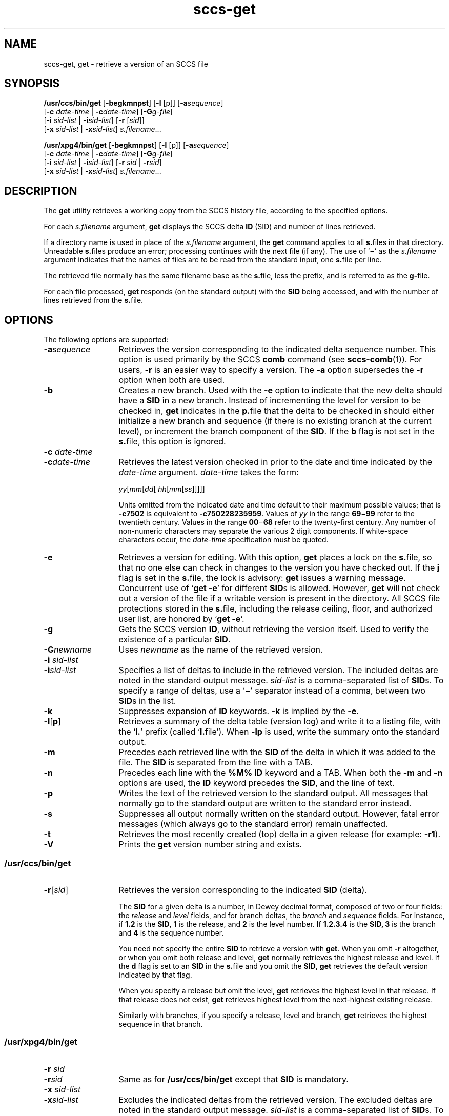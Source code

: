 '\" te
.\" CDDL HEADER START
.\"
.\" The contents of this file are subject to the terms of the
.\" Common Development and Distribution License (the "License").  
.\" You may not use this file except in compliance with the License.
.\"
.\" You can obtain a copy of the license at usr/src/OPENSOLARIS.LICENSE
.\" or http://www.opensolaris.org/os/licensing.
.\" See the License for the specific language governing permissions
.\" and limitations under the License.
.\"
.\" When distributing Covered Code, include this CDDL HEADER in each
.\" file and include the License file at usr/src/OPENSOLARIS.LICENSE.
.\" If applicable, add the following below this CDDL HEADER, with the
.\" fields enclosed by brackets "[]" replaced with your own identifying
.\" information: Portions Copyright [yyyy] [name of copyright owner]
.\"
.\" CDDL HEADER END
.\" Copyright (c) 1999, Sun Microsystems, Inc. All Rights Reserved
.\" Copyright 2007-2011 J. Schilling
.TH sccs-get 1 "2011/04/03" "SunOS 5.11" "User Commands"
.SH NAME
sccs-get, get \- retrieve a version of an SCCS file
.SH SYNOPSIS
.LP
.nf
\fB/usr/ccs/bin/get\fR [\fB-begkmnpst\fR] [\fB-l\fR [p]] [\fB-a\fR\fIsequence\fR] 
    [\fB-c\fR \fIdate-time\fR | \fB-c\fR\fIdate-time\fR] [\fB-G\fR\fIg-file\fR] 
    [\fB-i\fR \fIsid-list\fR | \fB-i\fR\fIsid-list\fR] [\fB-r\fR [\fIsid\fR]] 
    [\fB-x\fR \fIsid-list\fR | \fB-x\fR\fIsid-list\fR] \fIs.filename\fR...
.fi
.LP
.nf
\fB/usr/xpg4/bin/get\fR [\fB-begkmnpst\fR] [\fB-l\fR [p]] [\fB-a\fR\fIsequence\fR] 
    [\fB-c\fR \fIdate-time\fR | \fB-c\fR\fIdate-time\fR] [\fB-G\fR\fIg-file\fR] 
    [\fB-i\fR \fIsid-list\fR | \fB-i\fR\fIsid-list\fR] [\fB-r\fR \fIsid\fR | \fB-r\fR\fIsid\fR] 
    [\fB-x\fR \fIsid-list\fR | \fB-x\fR\fIsid-list\fR] \fIs.filename\fR...
.fi

.SH DESCRIPTION

.LP
The \fBget\fR utility retrieves a working copy from the SCCS history file, according to the specified options.
.sp

.LP
For each \fIs.filename\fR argument, \fBget\fR displays the  SCCS delta \fBID\fR (SID) and number of lines retrieved.
.sp

.LP
If a directory name is used in place of the \fIs.filename\fR argument, the \fBget\fR command applies to all \fBs.\fRfiles in that directory. Unreadable \fBs.\fRfiles produce an error; processing continues with the next file (if any). The use of `\fB\(mi\fR' as the \fIs.filename\fR argument indicates that the names of files are to be read from the standard input, one \fBs.\fRfile per
line.
.sp

.LP
The retrieved file normally has the same filename base as the \fBs.\fRfile, less the prefix, and is  referred to as the \fBg-\fRfile.
.sp

.LP
For each file processed, \fBget\fR responds (on the standard output) with the \fBSID\fR being accessed, and with the number of lines retrieved from the \fBs.\fRfile.
.sp

.SH OPTIONS

.LP
The following options are supported:
.sp

.sp
.ne 2
.TP 13
\fB\fB-a\fR\fIsequence\fR\fR
Retrieves the version corresponding to the indicated delta sequence number. This option is used primarily by the SCCS \fBcomb\fR command (see 
\fBsccs-comb\fR(1)). For users, \fB-r\fR is an easier way to specify a version. The \fB-a\fR option supersedes the \fB-r\fR option when both are used.
.sp
.ne 2
.TP
\fB\fB-b\fR\fR
Creates a new branch. Used with the \fB-e\fR option to indicate that the new delta should have a \fBSID\fR in a new branch. Instead of incrementing the level for version to be checked in, \fBget\fR indicates in the \fBp.\fRfile that the delta to be checked in should either initialize a new branch and sequence (if there is no existing branch at the current level), or
increment the branch component of the \fBSID\fR. If the \fBb\fR flag is not set in the \fBs.\fRfile, this option is ignored.
.sp
.ne 2
.TP
\fB\fB-c\fR \fIdate-time\fR
.TP
\fB-c\fR\fIdate-time\fR\fR
Retrieves the latest version checked in prior to the date and time indicated by the \fIdate-time\fR argument. \fIdate-time\fR takes the form:
.sp

.sp
 \fIyy\fR[\fImm\fR[\fIdd\fR[ \fIhh\fR[\fImm\fR[\fIss\fR]\|]\|]\|]\|]
.sp

.sp
Units omitted from the indicated date and time default to their maximum possible values; that is \fB\fR\fB-c\fR\fB7502\fR is equivalent to \fB\fR\fB-c\fR\fB750228235959\fR. Values of \fIyy\fR in the range \fB69\fR\(mi\fB99\fR refer to the twentieth century. Values in the range \fB00\fR\(mi\fB68\fR refer to the twenty-first century. Any number of non-numeric characters may separate
the various 2 digit components. If white-space characters occur, the \fIdate-time\fR specification must be quoted.
.sp
.ne 2
.TP
\fB\fB-e\fR\fR
Retrieves a version for editing. With this option, \fBget\fR places a lock on the \fBs.\fRfile, so that no one else can check in changes to the version  you have checked out. If the \fBj\fR flag is set in the \fBs.\fRfile, the lock is advisory: \fBget\fR issues a warning message. Concurrent use of `\fBget\fR  \fB-e\fR' for different \fBSID\fRs is allowed. However, \fBget\fR will not check out a version of the file if a writable version is present in the directory. All SCCS file protections stored in the \fBs.\fRfile, including the release ceiling, floor, and authorized user list, are honored by `\fBget\fR \fB-e\fR'.
.sp
.ne 2
.TP
\fB\fB-g\fR\fR
Gets the SCCS version \fBID\fR, without retrieving the version itself. Used to verify the existence of a particular \fBSID\fR.
.sp
.ne 2
.TP
\fB\fB-G\fR\fInewname\fR\fR
Uses \fInewname\fR as the name of the retrieved version.
.sp
.ne 2
.TP
\fB\fB-i\fR \fIsid-list\fR
.TP
\fB-i\fR\fIsid-list\fR\fR
Specifies a list of deltas to include in the retrieved version. The included deltas are noted in the standard output message. \fIsid-list\fR is a comma-separated list of \fBSID\fRs. To specify a range of deltas, use a  `\fB\(mi\fR' separator instead of a comma, between two \fBSID\fRs in the list.
.sp
.ne 2
.TP
\fB\fB-k\fR\fR
Suppresses expansion of \fBID\fR keywords. \fB-k\fR is implied by the \fB-e\fR.
.sp
.ne 2
.TP
\fB\fB-l\fR\|[\|\fBp\fR\|]\fR
Retrieves a summary of the delta table (version log) and write it to a listing file, with the `\fBl.\fR' prefix (called `\fBl.\fRfile'). When \fB-lp\fR is used, write the summary onto the standard output.
.sp
.ne 2
.TP
\fB\fB-m\fR\fR
Precedes each retrieved line with the \fBSID\fR of the delta in which it was added to the file. The \fBSID\fR is separated from the line with a TAB.
.sp
.ne 2
.TP
\fB\fB-n\fR\fR
Precedes each line with the \fB%\&M%\fR \fBID\fR keyword and a TAB. When both the \fB-m\fR and \fB-n\fR options are used, the \fBID\fR keyword precedes the \fBSID\fR, and the line of text.
.sp
.ne 2
.TP
\fB\fB-p\fR\fR
Writes the text of the retrieved version to the standard output. All messages that normally go to the standard output are written to the standard error instead.
.sp
.ne 2
.TP
\fB\fB-s\fR\fR
Suppresses all output normally written on the standard output. However, fatal error messages (which always go to the standard error) remain unaffected.
.sp
.ne 2
.TP
\fB\fB-t\fR\fR
Retrieves the most recently created (top) delta in a given release (for example: \fB-r1\fR).
.ne 3
.TP
.B \-V
Prints the
.B get
version number string and exists.

.SS /usr/ccs/bin/get

.sp
.ne 2
.TP 13
\fB\fB-r\fR[\fIsid\fR]\fR
Retrieves the version corresponding to the indicated \fBSID\fR (delta).
.sp

.sp
The \fBSID\fR for a given delta is a number, in Dewey decimal format, composed of two or four fields: the \fIrelease\fR and \fIlevel\fR fields, and for branch deltas, the \fIbranch\fR and \fIsequence\fR fields.  For instance, if \fB1.2\fR is the \fBSID\fR, \fB1\fR is the release, and \fB2\fR is the level number.  If \fB1.2.3.4\fR is the \fBSID,\fR \fB3\fR is the branch and \fB4\fR is the sequence number.
.sp

.sp
You need not specify the entire \fBSID\fR to retrieve a version with \fBget\fR. When you omit \fB-r\fR altogether, or when you omit both release and level, \fBget\fR normally retrieves the highest release and level.  If the \fBd\fR flag is set to an \fBSID\fR in the \fBs.\fRfile and you omit the \fBSID\fR, \fBget\fR retrieves the default
version indicated by that flag.
.sp

.sp
When you specify a release but omit the level, \fBget\fR retrieves the highest level in that release. If that release does not exist, \fBget\fR retrieves highest level from the next-highest existing release.
.sp

.sp
Similarly with branches, if you specify a release, level and branch, \fBget\fR retrieves the highest sequence in that branch.
.sp

.RE

.SS /usr/xpg4/bin/get

.ne 2
.TP 13
\fB\fB-r\fR \fIsid\fR
.TP
\fB-r\fR\fIsid\fR\fR
Same as for \fB/usr/ccs/bin/get\fR except that \fBSID\fR is mandatory.
.sp
.ne 2
.TP
\fB\fB-x\fR \fIsid-list\fR
.TP
\fB-x\fR\fIsid-list\fR\fR
Excludes the indicated deltas from the retrieved version. The excluded deltas are noted in the standard output message. \fIsid-list\fR is a comma-separated list of \fBSID\fRs. To specify a range of deltas, use a  `\fB\(mi\fR' separator instead of a comma, between two  \fBSID\fRs in the list.

.SH OUTPUT

.SS /usr/ccs/bin/get

.LP
The output format for \fB/usr/ccs/bin/get\fR is as follows:
.sp

.LP
.in +2
.nf
\fB"%s\en%d lines\en"\fR, <\fISID\fR>, <\fInumber of lines\fR>
.fi
.in -2
.sp

.SS /usr/xpg4/bin/get

.LP
The output format for \fB/usr/xpg4/bin/get\fR is as follows:
.sp

.LP
.in +2
.nf
\fB"%s\en%d\en"\fR, <\fISID\fR>, <\fInumber of lines\fR>
.fi
.in -2
.sp

.SH USAGE

.LP
Usage guidelines are as follows:
.sp

.SS ID Keywords

.LP
In the absence of \fB-e\fR or \fB-k\fR, \fBget\fR expands the following  \fBID\fR keywords by replacing them with the indicated values in the text of the retrieved source.
.sp

.LP

.sp
.TS
tab() box;
cw(.79i) |cw(4.71i) 
lw(.79i) |lw(4.71i) 
.
\fIKeyword\fR\fIValue\fR
_
\fB%\&A%\fRT{
Shorthand notation for an ID line with 
data for 
\fBwhat\fR(1)\fB: %\&Z%%\&Y%  %\&M%  %\&I%%\&Z%\fR
T}
_
\fB%\&B%\fRSID branch component
_
\fB%\&C%\fRT{
Current line number. Intended for identifying messages output by the program such as ``\fIthis shouldn't have happened\fR'' type errors.  It is \fInot\fR intended to be used on every line to provide sequence numbers.
T}
_
\fB%\&D%\fRCurrent date: \fIyy\fR/\fImm\fR/\fIdd\fR
_
\fB%\&d%\fRCurrent date: \fIyyyy\fR/\fImm\fR/\fIdd\fR
_
\fB%\&E%\fRT{
Date newest applied delta was created: \fIyy\fR/\fImm\fR/\fIdd\fR
T}
_
\fB%\&e%\fRT{
Date newest applied delta was created: \fIyyyy\fR/\fImm\fR/\fIdd\fR
T}
_
\fB%\&F%\fR\fBSCCS\fR \fBs.\fRfile name
_
\fB%\&G%\fRT{
Date newest applied delta was created: \fImm\fR/\fIdd\fR/\fIyy\fR
T}
_
\fB%\&g%\fRT{
Date newest applied delta was created: \fImm\fR/\fIdd\fR/\fIyyyy\fR
T}
_
\fB%\&H%\fRCurrent date: \fImm\fR\fB/\fR\fIdd\fR\fB/\fR\fIyy\fR
_
\fB%\&h%\fRCurrent date: \fImm\fR\fB/\fR\fIdd\fR\fB/\fR\fIyyyy\fR
_
\fB%\&I%\fR\fBSID\fR of the retrieved version: \fB%\&R%.%\&L%.%\&B%.%\&S%\fR
_
\fB%\&L%\fR\fBSID\fR level component
_
\fB%\&M%\fRT{
Module name: either the value of the \fBm\fR flag in the \fBs.\fRfile (see 
\fBsccs-admin\fR(1)), or the name of the \fBs.\fRfile less the prefix
T}
_
T{
\fB%\&P%\fR
T}Fully qualified \fBs.\fRfile name
_
\fB%\&Q%\fRValue of the \fBq\fR flag in the \fBs.\fRfile
_
\fB%\&R%\fR\fBSID\fR Release component
_
\fB%\&S%\fR\fBSID\fR Sequence component
_
\fB%\&T%\fRCurrent time: \fIhh\fR\fB:\fR\fImm\fR\fB:\fR\fIss\fR
_
\fB%\&U%\fRT{
Time the newest applied delta was created: \fIhh\fR\fB:\fR\fImm\fR\fB:\fR\fIss\fR
T}
_
\fB%\&W%\fRT{
Shorthand notation for an \fBID\fR line with data for \fBwhat\fR: \fB%\&Z%%\&M%  %\&I%\fR
T}
_
\fB%\&Y%\fRT{
Module type: value of the \fBt\fR flag in the \fBs.\fRfile
T}
_
\fB%\&Z%\fRT{
4-character string: `\fB@(#)\fR', recognized by \fBwhat\fR
T}
.TE
.LP
A line with a string in the form \fB%\&sccs.include.\fIfilename\fB\&%\fR is replaced by
the content of the file
.IR filename .
The file is searched for in the path list found in the environment variable
.BR SCCS_INCLUDEPATH .
.LP
The keywords
.BR %\&d\&% ", " %\&e\&% ", " %\&g\&%
and
.B %\&h\&%
are only expanded if either the 
.B `x'
flag has been set by the 
.BR admin (1)
command or if the expansion for a specific keyword has been enabled
via the
.B `y'
flag.

.SS ID String

.LP
The table below explains how the  SCCS identification string is  determined for retrieving and creating deltas.
.sp

.LP

.sp
.TS
tab() box;
cbw(.92i) sw(.92i) sw(1.38i) sw(.92i) sw(1.38i)
cw(.92i) |cw(.92i) |cw(1.38i) |cw(.92i) |cw(1.38i)
cw(.92i) |cw(.92i) |cw(1.38i) |cw(.92i) |cw(1.38i)
lw(.92i) |lw(.92i) |lw(1.38i) |lw(.92i) |lw(1.38i)
.
Determination of SCCS Identification String
_
SID \fB(1)\fP\fB-b\fR OptionOtherSIDSID of Delta
SpecifiedUsed \fB(2)\fPConditionsRetrievedto be Created
_
none \fB(3)\fPnoR defaults to mRmR.mLmR.(mL+1)
none \fB(3)\fPyesR defaults to mRmR.mLmR.mL.(mB+1).1
RnoR > mRmR.mLR.1 \fB(4)\fP
RnoR = mRmR.mLmR.(mL+1)
RyesR > mRmR.mLmR.mL.(mB+1).1
RyesR = mRmR.mLmR.mL.(mB+1).1
R\(miT{
R < mR and R does \fInot\fR exist
T}hR.mL \fB(5)\fPhR.mL.(mB+1).1
R\(miT{
Trunk succ. \fB(6)\fP in release > R and R exists
T}R.mLR.mL.(mB+1).1
R.LnoNo trunk succ.R.LR.(L+1)
R.LyesNo trunk succ.R.LR.L.(mB+1).1
R.L\(miT{
Trunk succ. in release \(>= R
T}R.LR.L.(mB+1).1
R.L.BnoNo branch succ.R.L.B.mSR.L.B.(mS+1)
R.L.ByesNo branch succ.R.L.B.mSR.L.(mB+1).1
R.L.B.SnoNo branch succ.R.L.B.SR.L.B.(S+1)
R.L.B.SyesNo branch succ. R.L.B.SR.L.(mB+1).1
R.L.B.S\(miBranch succ.R.L.B.SR.L.(mB+1).1
.TE

.sp
.ne 2
.mk
.na
\fB(1)\fR
.ad
.RS 5n
.rt  
`R', `L', `B', and `S' are the `release', `level', `branch', and `sequence' components of the \fBSID\fR, respectively; `m' means `maximum'. Thus, for example, `R.mL' means `the maximum level number within release R'; `R.L.(mB+1).1' means `the first sequence number on the \fInew\fR branch (that is, maximum branch number plus one) of level L within release R'. \fINote:\fR If the \fBSID\fR specified is of the form `R.L', `R.L.B', or `R.L.B.S', each of the specified components \fImust\fR exist.
.sp

.RE

.sp
.ne 2
.mk
.na
\fB(2)\fR
.ad
.RS 5n
.rt  
The \fB-b\fR option is effective only if the \fBb\fR flag is present in the file. An entry of `\fB\(mi\fR' means `irrelevant'.
.sp

.RE

.sp
.ne 2
.mk
.na
\fB(3)\fR
.ad
.RS 5n
.rt  
This case applies if the \fBd\fR (default \fBSID\fR) flag is \fInot\fR present in the file.  If the \fBd\fR flag \fIis\fR present in the file, the \fBSID\fR obtained from the \fBd\fR flag is interpreted as if it had been specified on the command line. Thus, one of the other cases in this table applies.
.sp

.RE

.sp
.ne 2
.mk
.na
\fB(4)\fR
.ad
.RS 5n
.rt  
Forces creation of the \fIfirst\fR delta in a \fInew\fR release.
.sp

.RE

.sp
.ne 2
.mk
.na
\fB(5)\fR
.ad
.RS 5n
.rt  
`hR' is the highest \fIexisting\fR release that is lower than the specified, \fInonexistent\fR, release R.
.sp

.RE

.sp
.ne 2
.mk
.na
\fB(6)\fR
.ad
.RS 5n
.rt  
Successor.
.sp

.RE

.SH ENVIRONMENT VARIABLES

.LP
See 
\fBenviron\fR(5) for descriptions of the following environment variables that affect the execution of \fBget\fR: LANG, LC_ALL, LC_COLLATE, LC_CTYPE, LC_MESSAGES, and NLSPATH.
.TP
.B SCCS_INCLUDEPATH
A colon separated list of directories where to look for include
files for a \fB%\&sccs.include.\fIfilename\fB\&%\fR replacement.

.SH FILES

.sp
.ne 2
.mk
.na
\fB``g-file''\fR
.ad
.RS 12n
.rt  
version retrieved by \fBget\fR
.sp

.RE

.sp
.ne 2
.mk
.na
\fB\fBl.\fR\fIfile\fR\fR
.ad
.RS 12n
.rt  
file containing extracted delta table info
.sp

.RE

.sp
.ne 2
.mk
.na
\fB\fBp.\fR\fIfile\fR\fR
.ad
.RS 12n
.rt  
permissions (lock) file
.sp

.RE

.sp
.ne 2
.mk
.na
\fB\fBz.\fR\fIfile\fR\fR
.ad
.RS 12n
.rt  
temporary copy of \fBs.\fR\fIfile\fR
.sp

.RE

.SH ATTRIBUTES

.LP
See 
\fBattributes\fR(5) for descriptions of the following attributes:
.sp

.SS /usr/ccs/bin/get

.LP

.sp
.TS
tab() box;
cw(2.75i) |cw(2.75i) 
lw(2.75i) |lw(2.75i) 
.
ATTRIBUTE TYPEATTRIBUTE VALUE
_
AvailabilitySUNWsprot
.TE

.SS /usr/xpg4/bin/get

.LP

.sp
.TS
tab() box;
cw(2.75i) |cw(2.75i) 
lw(2.75i) |lw(2.75i) 
.
ATTRIBUTE TYPEATTRIBUTE VALUE
_
AvailabilitySUNWxcu4t
_
Interface StabilityStandard
.TE

.SH SEE ALSO

.LP

\fBsccs\fR(1), 
\fBsccs-admin\fR(1), 
\fBsccs-delta\fR(1), 
\fBsccs-help\fR(1), 
\fBsccs-prs\fR(1), 
\fBsccs-prt\fR(1), 
\fBsccs-sact\fR(1), 
\fBsccs-unget\fR(1), 
\fBwhat\fR(1), 
\fBsccsfile\fR(4), 
\fBattributes\fR(5), 
\fBenviron\fR(5), 
\fBstandards\fR(5)
.sp

.SH DIAGNOSTICS

.LP
Use the SCCS \fBhelp\fR command for explanations (see 
\fBsccs-help\fR(1)).
.sp

.SH BUGS

.LP
If the effective user has write permission (either explicitly or implicitly) in the directory containing the SCCS files, but the real user does not, only one file may be named when using \fB-e\fR.
.sp

